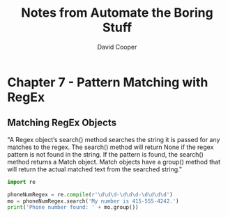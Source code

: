 #+TITLE: Notes from Automate the Boring Stuff
#+AUTHOR: David Cooper


* Chapter 7 - Pattern Matching with RegEx
** Matching RegEx Objects
"A Regex object’s search() method searches the string it is passed for any matches to the regex. The search() method will return None if the regex pattern is not found in the string. If the pattern is found, the search() method returns a Match object. Match objects have a group() method that will return the actual matched text from the searched string."

#+NAME: Creating RegEx Objects
#+begin_src python :results output
import re

phoneNumRegex = re.compile(r'\d\d\d-\d\d\d-\d\d\d\d')
mo = phoneNumRegex.search('My number is 415-555-4242.')
print('Phone number found: ' + mo.group())
#+end_src

#+RESULTS:
: Phone number found: 415-555-4242
